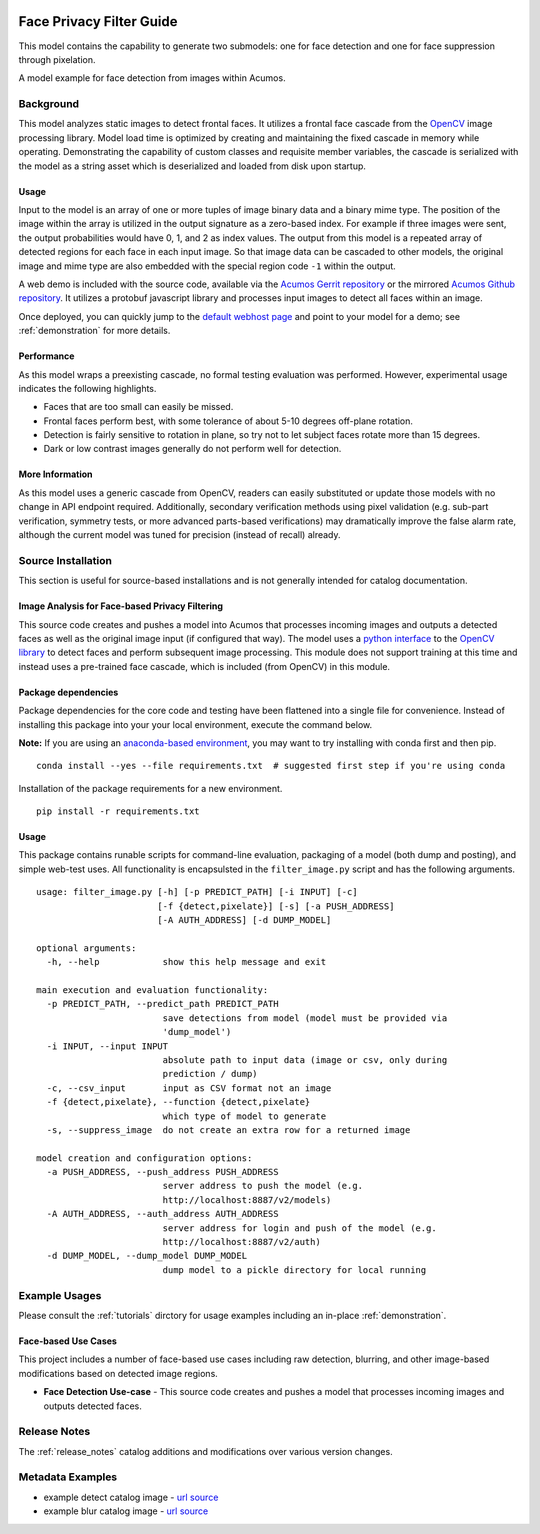 .. ===============LICENSE_START=======================================================
.. Acumos CC-BY-4.0
.. ===================================================================================
.. Copyright (C) 2017-2018 AT&T Intellectual Property & Tech Mahindra. All rights reserved.
.. ===================================================================================
.. This Acumos documentation file is distributed by AT&T and Tech Mahindra
.. under the Creative Commons Attribution 4.0 International License (the "License");
.. you may not use this file except in compliance with the License.
.. You may obtain a copy of the License at
..
..      http://creativecommons.org/licenses/by/4.0
..
.. This file is distributed on an "AS IS" BASIS,
.. WITHOUT WARRANTIES OR CONDITIONS OF ANY KIND, either express or implied.
.. See the License for the specific language governing permissions and
.. limitations under the License.
.. ===============LICENSE_END=========================================================

.. _face_privacy:

|Build Status|

=========================
Face Privacy Filter Guide
=========================

This model contains the capability to generate two submodels: one for
face detection and one for face suppression through pixelation.

A model example for face detection from images within Acumos.

.. image:: catalog_image_blur.png
    :alt: Sample image with detection and pixelation/blur filter
    :width: 200

Background
==========

This model analyzes static images to detect frontal faces. It utilizes a
frontal face cascade from the `OpenCV <https://opencv.org/>`__ image
processing library. Model load time is optimized by creating and
maintaining the fixed cascade in memory while operating. Demonstrating
the capability of custom classes and requisite member variables, the
cascade is serialized with the model as a string asset which is
deserialized and loaded from disk upon startup.

.. _face_privacy_usage:

Usage
-----

Input to the model is an array of one or more tuples of image binary
data and a binary mime type. The position of the image within the array
is utilized in the output signature as a zero-based index. For example
if three images were sent, the output probabilities would have 0, 1, and
2 as index values. The output from this model is a repeated array of
detected regions for each face in each input image. So that image data
can be cascaded to other models, the original image and mime type are
also embedded with the special region code ``-1`` within the output.

A web demo is included with the source code, available via the
`Acumos Gerrit repository <https://gerrit.acumos.org/r/gitweb?p=face-privacy-filter.git;a=summary>`__
or the mirrored `Acumos Github repository <https://github.com/acumos/face-privacy-filter>`__. It
utilizes a protobuf javascript library and processes input images to
detect all faces within an image.

Once deployed, you can quickly jump to the
`default webhost page <http://htmlpreview.github.io/?https://github.com/acumos/face-privacy-filter/blob/master/web_demo/face-privacy.html>`__
and point to your model for a demo; see :ref:`demonstration` for more details.

Performance
-----------

As this model wraps a preexisting cascade, no formal testing evaluation
was performed. However, experimental usage indicates the following
highlights.

-  Faces that are too small can easily be missed.
-  Frontal faces perform best, with some tolerance of about 5-10 degrees
   off-plane rotation.
-  Detection is fairly sensitive to rotation in plane, so try not to let
   subject faces rotate more than 15 degrees.
-  Dark or low contrast images generally do not perform well for
   detection.

More Information
----------------

As this model uses a generic cascade from OpenCV, readers can easily
substituted or update those models with no change in API endpoint
required. Additionally, secondary verification methods using pixel
validation (e.g. sub-part verification, symmetry tests, or more advanced
parts-based verifications) may dramatically improve the false alarm
rate, although the current model was tuned for precision (instead of
recall) already.


Source Installation
===================

This section is useful for source-based installations and is not
generally intended for catalog documentation.

Image Analysis for Face-based Privacy Filtering
-----------------------------------------------

This source code creates and pushes a model into Acumos that processes
incoming images and outputs a detected faces as well as the original
image input (if configured that way). The model uses a
`python interface <https://pypi.python.org/pypi/opencv-python>`__ to the
`OpenCV library <https://opencv.org/>`__ to detect faces and perform subsequent
image processing. This module does not support training at this time and
instead uses a pre-trained face cascade, which is included (from OpenCV)
in this module.

Package dependencies
--------------------

Package dependencies for the core code and testing have been flattened
into a single file for convenience. Instead of installing this package
into your your local environment, execute the command below.

**Note:** If you are using an
`anaconda-based environment <https://anaconda.org>`__, you may want to try installing
with conda first and then pip.

::

    conda install --yes --file requirements.txt  # suggested first step if you're using conda

Installation of the package requirements for a new environment.

::

    pip install -r requirements.txt

Usage
-----

This package contains runable scripts for command-line evaluation,
packaging of a model (both dump and posting), and simple web-test uses.
All functionality is encapsulsted in the ``filter_image.py`` script and
has the following arguments.

::

    usage: filter_image.py [-h] [-p PREDICT_PATH] [-i INPUT] [-c]
                           [-f {detect,pixelate}] [-s] [-a PUSH_ADDRESS]
                           [-A AUTH_ADDRESS] [-d DUMP_MODEL]

    optional arguments:
      -h, --help            show this help message and exit

    main execution and evaluation functionality:
      -p PREDICT_PATH, --predict_path PREDICT_PATH
                            save detections from model (model must be provided via
                            'dump_model')
      -i INPUT, --input INPUT
                            absolute path to input data (image or csv, only during
                            prediction / dump)
      -c, --csv_input       input as CSV format not an image
      -f {detect,pixelate}, --function {detect,pixelate}
                            which type of model to generate
      -s, --suppress_image  do not create an extra row for a returned image

    model creation and configuration options:
      -a PUSH_ADDRESS, --push_address PUSH_ADDRESS
                            server address to push the model (e.g.
                            http://localhost:8887/v2/models)
      -A AUTH_ADDRESS, --auth_address AUTH_ADDRESS
                            server address for login and push of the model (e.g.
                            http://localhost:8887/v2/auth)
      -d DUMP_MODEL, --dump_model DUMP_MODEL
                            dump model to a pickle directory for local running

Example Usages
==============

Please consult the :ref:`tutorials` dirctory for usage examples
including an in-place :ref:`demonstration`.

Face-based Use Cases
--------------------

This project includes a number of face-based use cases including raw
detection, blurring, and other image-based modifications based on
detected image regions.

-  **Face Detection Use-case** - This source code creates and pushes a
   model that processes incoming images and outputs detected faces.

Release Notes
=============

The :ref:`release_notes` catalog additions and
modifications over various version changes.

Metadata Examples
=================

-  example detect catalog image - `url source <https://flic.kr/p/xqw25C>`__
-  example blur catalog image - `url source <https://flic.kr/p/bEgYbs>`__



.. |Build Status| image:: https://jenkins.acumos.org/buildStatus/icon?job=face-privacy-filter-tox-verify-master
   :target: https://jenkins.acumos.org/job/face-privacy-filter-tox-verify-master/

